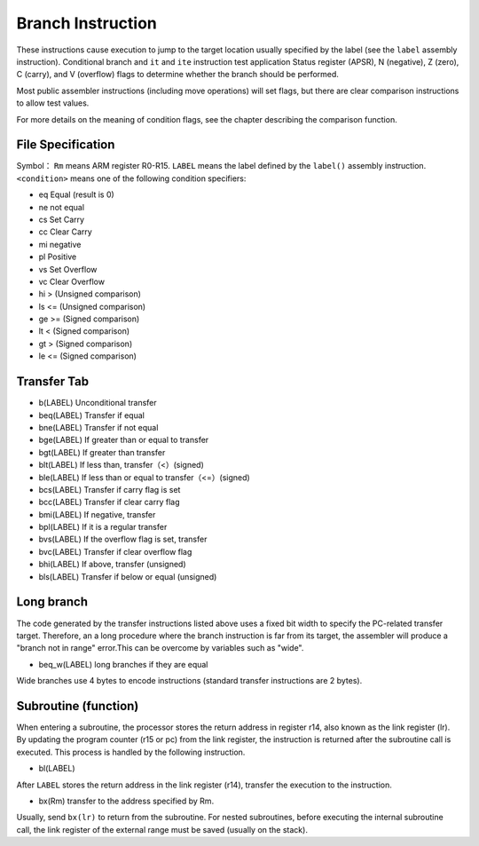 Branch Instruction
===================

These instructions cause execution to jump to the target location usually specified by the label (see the  ``label`` assembly instruction). Conditional branch and  ``it`` and ``ite`` instruction test application
Status register (APSR), N (negative), Z (zero), C (carry), and V (overflow) flags to determine whether the branch should be performed.

Most public assembler instructions (including move operations) will set flags, but there are clear comparison instructions to allow test values.

For more details on the meaning of condition flags, see the chapter describing the comparison function.

File Specification
--------------------

Symbol： ``Rm`` means ARM register R0-R15.  ``LABEL`` means the label defined by the ``label()`` assembly instruction. ``<condition>`` means one of the following condition specifiers:

* eq Equal (result is 0)
* ne not equal
* cs Set Carry
* cc Clear Carry
* mi negative
* pl Positive
* vs Set Overflow
* vc Clear Overflow
* hi > (Unsigned comparison)
* ls <= (Unsigned comparison)
* ge >= (Signed comparison)
* lt < (Signed comparison)
* gt > (Signed comparison)
* le <= (Signed comparison)

Transfer Tab
---------------

* b(LABEL) Unconditional transfer
* beq(LABEL) Transfer if equal
* bne(LABEL) Transfer if not equal
* bge(LABEL) If greater than or equal to transfer
* bgt(LABEL) If greater than transfer
* blt(LABEL) If less than, transfer（<）(signed)
* ble(LABEL) If less than or equal to transfer（<=）(signed)
* bcs(LABEL) Transfer if carry flag is set
* bcc(LABEL) Transfer if clear carry flag
* bmi(LABEL) If negative, transfer
* bpl(LABEL) If it is a regular transfer
* bvs(LABEL) If the overflow flag is set, transfer
* bvc(LABEL) Transfer if clear overflow flag
* bhi(LABEL) If above, transfer (unsigned)
* bls(LABEL) Transfer if below or equal (unsigned)

Long branch
-------------

The code generated by the transfer instructions listed above uses a fixed bit width to specify the PC-related transfer target. Therefore, an a long procedure where the branch instruction is far from its target, the assembler will produce a "branch not in range" error.This can be overcome by variables such as "wide".

* beq\_w(LABEL) long branches if they are equal

Wide branches use 4 bytes to encode instructions (standard transfer instructions are 2 bytes).

Subroutine (function)
-----------------------

When entering a subroutine, the processor stores the return address in register r14, also known as the link register (lr). By updating the program counter (r15 or pc) from the link register, the instruction is returned after the subroutine call is executed. This process is handled by the following instruction.

* bl(LABEL)

After ``LABEL`` stores the return address in the link register (r14), transfer the execution to the instruction.

* bx(Rm) transfer to the address specified by Rm.

Usually, send ``bx(lr)`` to return from the subroutine. For nested subroutines, before executing the internal subroutine call, the link register of the external range must be saved (usually on the stack).
